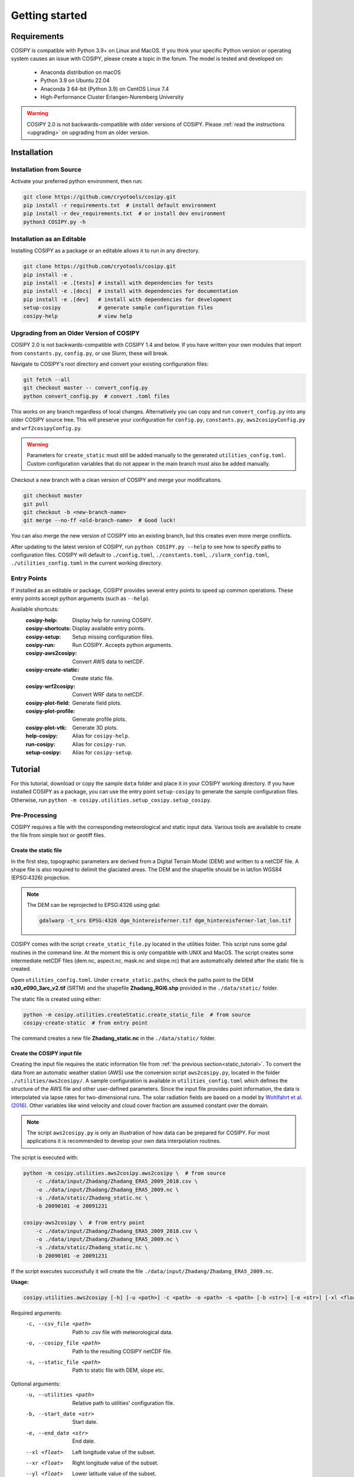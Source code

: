.. _documentation:

===============
Getting started
===============

.. _requirements:

Requirements
============

COSIPY is compatible with Python 3.9+ on Linux and MacOS.
If you think your specific Python version or operating system causes an issue with COSIPY, please create a topic in the forum.
The model is tested and developed on:

 * Anaconda distribution on macOS
 * Python 3.9 on Ubuntu 22.04
 * Anaconda 3 64-bit (Python 3.9) on CentOS Linux 7.4
 * High-Performance Cluster Erlangen-Nuremberg University 

.. warning::
    COSIPY 2.0 is not backwards-compatible with older versions of COSIPY.
    Please :ref:`read the instructions <upgrading>` on upgrading from an older version.


.. _installation:

Installation
============

Installation from Source
------------------------

Activate your preferred python environment, then run:

.. code-block:: bash

    git clone https://github.com/cryotools/cosipy.git
    pip install -r requirements.txt  # install default environment
    pip install -r dev_requirements.txt  # or install dev environment
    python3 COSIPY.py -h

Installation as an Editable
---------------------------

Installing COSIPY as a package or an editable allows it to run in any directory.

.. code-block:: bash

    git clone https://github.com/cryotools/cosipy.git
    pip install -e .
    pip install -e .[tests] # install with dependencies for tests
    pip install -e .[docs]  # install with dependencies for documentation
    pip install -e .[dev]   # install with dependencies for development
    setup-cosipy            # generate sample configuration files
    cosipy-help             # view help

.. _upgrading:

Upgrading from an Older Version of COSIPY
-----------------------------------------

COSIPY 2.0 is not backwards-compatible with COSIPY 1.4 and below.
If you have written your own modules that import from ``constants.py``, ``config.py``, or use Slurm, these will break.

Navigate to COSIPY's root directory and convert your existing configuration files:

.. code-block:: bash

    git fetch --all
    git checkout master -- convert_config.py
    python convert_config.py  # convert .toml files

This works on any branch regardless of local changes.
Alternatively you can copy and run ``convert_config.py`` into any older COSIPY source tree.
This will preserve your configuration for ``config.py``, ``constants.py``, ``aws2cosipyConfig.py`` and ``wrf2cosipyConfig.py``.

.. warning::
    Parameters for ``create_static`` must still be added manually to the generated ``utilities_config.toml``.
    Custom configuration variables that do not appear in the main branch must also be added manually.

Checkout a new branch with a clean version of COSIPY and merge your modifications.

.. code-block:: bash

    git checkout master
    git pull
    git checkout -b <new-branch-name>
    git merge --no-ff <old-branch-name>  # Good luck!

You can also merge the new version of COSIPY into an existing branch, but this creates even more merge conflicts.

After updating to the latest version of COSIPY, run ``python COSIPY.py --help`` to see how to specify paths to configuration files.
COSIPY will default to ``./config.toml``, ``./constants.toml``, ``./slurm_config.toml``, ``./utilities_config.toml`` in the current working directory.

.. _entry_points:

Entry Points
------------

If installed as an editable or package, COSIPY provides several entry points to speed up common operations.
These entry points accept python arguments (such as ``--help``).

Available shortcuts:
    :cosipy-help:           Display help for running COSIPY.
    :cosipy-shortcuts:      Display available entry points.
    :cosipy-setup:          Setup missing configuration files.
    :cosipy-run:            Run COSIPY. Accepts python arguments.
    :cosipy-aws2cosipy:     Convert AWS data to netCDF.
    :cosipy-create-static:  Create static file.
    :cosipy-wrf2cosipy:     Convert WRF data to netCDF.
    :cosipy-plot-field:     Generate field plots.
    :cosipy-plot-profile:   Generate profile plots.
    :cosipy-plot-vtk:       Generate 3D plots.
    :help-cosipy:           Alias for ``cosipy-help``.
    :run-cosipy:            Alias for ``cosipy-run``.
    :setup-cosipy:          Alias for ``cosipy-setup``.

.. _tutorial:

Tutorial
========

For this tutorial, download or copy the sample ``data`` folder and place it in your COSIPY working directory.
If you have installed COSIPY as a package, you can use the entry point ``setup-cosipy`` to generate the sample configuration files.
Otherwise, run ``python -m cosipy.utilities.setup_cosipy.setup_cosipy``.

Pre-Processing
--------------

COSIPY requires a file with the corresponding meteorological and static input data.
Various tools are available to create the file from simple text or geotiff files.

.. _static_tutorial:

Create the static file
~~~~~~~~~~~~~~~~~~~~~~~

In the first step, topographic parameters are derived from a Digital Terrain Model (DEM) and written to a netCDF file.
A shape file is also required to delimit the glaciated areas.
The DEM and the shapefile should be in lat/lon WGS84 (EPSG:4326) projection.

.. note:: The DEM can be reprojected to EPSG:4326 using gdal:

    .. code-block:: bash

        gdalwarp -t_srs EPSG:4326 dgm_hintereisferner.tif dgm_hintereisferner-lat_lon.tif


COSIPY comes with the script ``create_static_file.py`` located in the utilities folder.
This script runs some gdal routines in the command line.
At the moment this is only compatible with UNIX and MacOS.
The script creates some intermediate netCDF files (dem.nc, aspect.nc, mask.nc and slope.nc) that are automatically deleted after the static file is created.

Open ``utilities_config.toml``.
Under ``create_static.paths``, check the paths point to the DEM **n30_e090_3arc_v2.tif** (SRTM) and the shapefile **Zhadang_RGI6.shp** provided in the ``./data/static/`` folder.

The static file is created using either:

.. code-block:: bash

    python -m cosipy.utilities.createStatic.create_static_file  # from source
    cosipy-create-static  # from entry point

The command creates a new file **Zhadang_static.nc** in the ``./data/static/`` folder.

.. _input_tutorial:

Create the COSIPY input file
~~~~~~~~~~~~~~~~~~~~~~~~~~~~

Creating the input file requires the static information file from :ref:`the previous section<static_tutorial>`.
To convert the data from an automatic weather station (AWS) use the conversion script ``aws2cosipy.py``, located in the folder ``./utilities/aws2cosipy/``.
A sample configuration is available in ``utilities_config.toml`` which defines the structure of the AWS file and other user-defined parameters.
Since the input file provides point information, the data is interpolated via lapse rates for two-dimensional runs.
The solar radiation fields are based on a model by `Wohlfahrt et al. (2016)`_.
Other variables like wind velocity and cloud cover fraction are assumed constant over the domain.

.. _`Wohlfahrt et al. (2016)`: https://doi.org/10.1016/j.agrformet.2016.05.012

.. note:: The script ``aws2cosipy.py`` is only an illustration of how data can be prepared for COSIPY.
    For most applications it is recommended to develop your own data interpolation routines.

The script is executed with:

.. code-block:: bash

    python -m cosipy.utilities.aws2cosipy.aws2cosipy \  # from source
        -c ./data/input/Zhadang/Zhadang_ERA5_2009_2018.csv \
        -o ./data/input/Zhadang/Zhadang_ERA5_2009.nc \
        -s ./data/static/Zhadang_static.nc \
        -b 20090101 -e 20091231

    cosipy-aws2cosipy \  # from entry point
        -c ./data/input/Zhadang/Zhadang_ERA5_2009_2018.csv \
        -o ./data/input/Zhadang/Zhadang_ERA5_2009.nc \
        -s ./data/static/Zhadang_static.nc \
        -b 20090101 -e 20091231

If the script executes successfully it will create the file ``./data/input/Zhadang/Zhadang_ERA5_2009.nc``.

**Usage:**

.. code-block:: bash

    cosipy.utilities.aws2cosipy [-h] [-u <path>] -c <path> -o <path> -s <path> [-b <str>] [-e <str>] [-xl <float>] [-xr <float>] [-yl <float>] [-yu <float>]

Required arguments:
    -c, --csv_file <path>       Path to .csv file with meteorological data.
    -o, --cosipy_file <path>    Path to the resulting COSIPY netCDF file.
    -s, --static_file <path>    Path to static file with DEM, slope etc.

Optional arguments:
    -u, --utilities <path>      Relative path to utilities' configuration file.
    -b, --start_date <str>      Start date.
    -e, --end_date <str>        End date.
    --xl <float>                Left longitude value of the subset.
    --xr <float>                Right longitude value of the subset.
    --yl <float>                Lower latitude value of the subset.
    --yu <float>                Upper latitude value of the subset.

.. _run:

Run the COSIPY model
--------------------

To run COSIPY, run the following command in the root directory:

.. code-block:: bash

    python COSIPY.py  # from source
    run-cosipy  # from package

The example should take 1-2 minutes on a workstation with 4 cores.

**Usage:**

.. code-block:: bash

    COSIPY [-h] [-c <path>] [-x <path>] [-s <path>]

Optional arguments:
    -c <path>, --config <path>      Relative path to configuration file.
    -x <path>, --constants <path>   Relative path to constants file.
    -s <path>, --slurm <path>       Relative path to Slurm configuration file.

Configuration
~~~~~~~~~~~~~

.. note:: Configure parameters/constants in ``config.toml``, ``constants.toml``, and ``utilities_config.toml``.

All user configuration is done with .toml files.
If COSIPY is installed as a package, generate sample configuration files using ``setup-cosipy``.
Configuration is split into four parts: model configuration, constants, utilities, and Slurm configuration.
You can keep multiple configuration files for different simulations in the same (or indeed any working directory).
